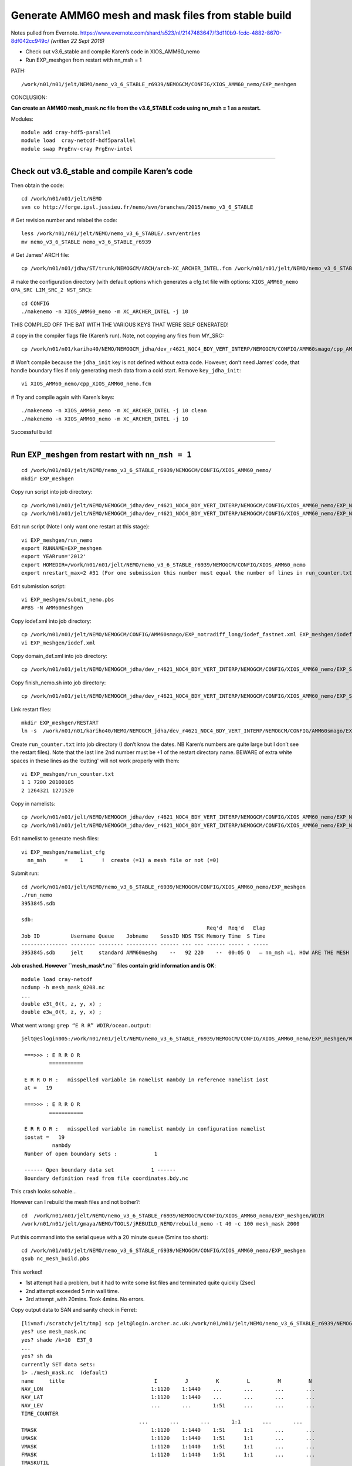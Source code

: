 ====================================================
Generate AMM60 mesh and mask files from stable build
====================================================

Notes pulled from Evernote.
https://www.evernote.com/shard/s523/nl/2147483647/f3d110b9-fcdc-4882-8670-8df042cc949c/
*(written 22 Sept 2016)*

* Check out v3.6_stable and compile Karen’s code in XIOS_AMM60_nemo
* Run EXP_meshgen from restart with nn_msh = 1

PATH::

  /work/n01/n01/jelt/NEMO/nemo_v3_6_STABLE_r6939/NEMOGCM/CONFIG/XIOS_AMM60_nemo/EXP_meshgen

CONCLUSION:

**Can create an AMM60 mesh_mask.nc file from the v3.6_STABLE code using nn_msh = 1 as a restart.**

Modules::

  module add cray-hdf5-parallel
  module load  cray-netcdf-hdf5parallel
  module swap PrgEnv-cray PrgEnv-intel

----

Check out v3.6_stable and compile Karen’s code
==============================================

Then obtain the code::

  cd /work/n01/n01/jelt/NEMO
  svn co http://forge.ipsl.jussieu.fr/nemo/svn/branches/2015/nemo_v3_6_STABLE

# Get revision number and relabel the code::

  less /work/n01/n01/jelt/NEMO/nemo_v3_6_STABLE/.svn/entries
  mv nemo_v3_6_STABLE nemo_v3_6_STABLE_r6939

# Get James' ARCH file::

  cp /work/n01/n01/jdha/ST/trunk/NEMOGCM/ARCH/arch-XC_ARCHER_INTEL.fcm /work/n01/n01/jelt/NEMO/nemo_v3_6_STABLE_r6939/NEMOGCM/ARCH/arch-XC_ARCHER_INTEL.fcm

# make the configuration directory (with default options which generates a cfg.txt file with options: ``XIOS_AMM60_nemo OPA_SRC LIM_SRC_2 NST_SRC``)::

  cd CONFIG
  ./makenemo -n XIOS_AMM60_nemo -m XC_ARCHER_INTEL -j 10
THIS COMPILED OFF THE BAT WITH THE VARIOUS KEYS THAT WERE SELF GENERATED!

# copy in the compiler flags file (Karen’s run). Note, not copying any files from MY_SRC::

  cp /work/n01/n01/kariho40/NEMO/NEMOGCM_jdha/dev_r4621_NOC4_BDY_VERT_INTERP/NEMOGCM/CONFIG/AMM60smago/cpp_AMM60smago.fcm /work/n01/n01/jelt/NEMO/nemo_v3_6_STABLE_r6939/NEMOGCM/CONFIG/XIOS_AMM60_nemo/cpp_XIOS_AMM60_nemo.fcm

# Won’t compile because the ``jdha_init`` key is not defined without extra code. However, don’t need James’ code, that handle boundary files if only generating mesh data from a cold start.
Remove ``key_jdha_init``::

  vi XIOS_AMM60_nemo/cpp_XIOS_AMM60_nemo.fcm

# Try and compile again with Karen’s keys::

  ./makenemo -n XIOS_AMM60_nemo -m XC_ARCHER_INTEL -j 10 clean
  ./makenemo -n XIOS_AMM60_nemo -m XC_ARCHER_INTEL -j 10

Successful build!

----

Run ``EXP_meshgen`` from restart with ``nn_msh = 1``
====================================================

::

  cd /work/n01/n01/jelt/NEMO/nemo_v3_6_STABLE_r6939/NEMOGCM/CONFIG/XIOS_AMM60_nemo/
  mkdir EXP_meshgen

Copy run script into job directory::

  cp /work/n01/n01/jelt/NEMO/NEMOGCM_jdha/dev_r4621_NOC4_BDY_VERT_INTERP/NEMOGCM/CONFIG/XIOS_AMM60_nemo/EXP_NSea/run_nemo EXP_meshgen/run_nemo
  cp /work/n01/n01/jelt/NEMO/NEMOGCM_jdha/dev_r4621_NOC4_BDY_VERT_INTERP/NEMOGCM/CONFIG/XIOS_AMM60_nemo/EXP_NSea/submit_nemo.pbs EXP_meshgen/submit_nemo.pbs


Edit run script (Note I only want one restart at this stage)::

  vi EXP_meshgen/run_nemo
  export RUNNAME=EXP_meshgen
  export YEARrun='2012'
  export HOMEDIR=/work/n01/n01/jelt/NEMO/nemo_v3_6_STABLE_r6939/NEMOGCM/CONFIG/XIOS_AMM60_nemo
  export nrestart_max=2 #31 (For one submission this number must equal the number of lines in run_counter.txt)

Edit submission script::

  vi EXP_meshgen/submit_nemo.pbs
  #PBS -N AMM60meshgen

Copy iodef.xml into job directory::

  cp /work/n01/n01/jelt/NEMO/NEMOGCM/CONFIG/AMM60smago/EXP_notradiff_long/iodef_fastnet.xml EXP_meshgen/iodef.xml
  vi EXP_meshgen/iodef.xml

Copy domain_def.xml into job directory::

  cp /work/n01/n01/jelt/NEMO/NEMOGCM_jdha/dev_r4621_NOC4_BDY_VERT_INTERP/NEMOGCM/CONFIG/XIOS_AMM60_nemo/EXP_SBmoorings/domain_def.xml EXP_meshgen/domain_def.xml

Copy finish_nemo.sh into job directory::

  cp /work/n01/n01/jelt/NEMO/NEMOGCM_jdha/dev_r4621_NOC4_BDY_VERT_INTERP/NEMOGCM/CONFIG/XIOS_AMM60_nemo/EXP_SBmoorings/finish_nemo.sh EXP_meshgen/finish_nemo.sh



Link restart files::

  mkdir EXP_meshgen/RESTART
  ln -s  /work/n01/n01/kariho40/NEMO/NEMOGCM_jdha/dev_r4621_NOC4_BDY_VERT_INTERP/NEMOGCM/CONFIG/AMM60smago/EXPD376/RESTART/01264320  EXP_meshgen/RESTART/.

Create ``run_counter.txt`` into job directory (I don’t know the dates.
NB Karen’s numbers are quite large but I don’t see the restart files).
Note that the last line 2nd number must be +1 of the restart directory name.
BEWARE of extra white spaces in these lines as the ‘cutting'  will not work properly with them::

  vi EXP_meshgen/run_counter.txt
  1 1 7200 20100105
  2 1264321 1271520

Copy in namelists::

  cp /work/n01/n01/jelt/NEMO/NEMOGCM_jdha/dev_r4621_NOC4_BDY_VERT_INTERP/NEMOGCM/CONFIG/XIOS_AMM60_nemo/EXP_NSea/namelist_ref EXP_meshgen/.
  cp /work/n01/n01/jelt/NEMO/NEMOGCM_jdha/dev_r4621_NOC4_BDY_VERT_INTERP/NEMOGCM/CONFIG/XIOS_AMM60_nemo/EXP_NSea/namelist_cfg EXP_meshgen/.

Edit namelist to generate mesh files::

  vi EXP_meshgen/namelist_cfg
    nn_msh      =    1      !  create (=1) a mesh file or not (=0)

Submit run::

  cd /work/n01/n01/jelt/NEMO/nemo_v3_6_STABLE_r6939/NEMOGCM/CONFIG/XIOS_AMM60_nemo/EXP_meshgen
  ./run_nemo
  3953845.sdb

  sdb:
                                                              Req'd  Req'd   Elap
  Job ID          Username Queue    Jobname    SessID NDS TSK Memory Time  S Time
  --------------- -------- -------- ---------- ------ --- --- ------ ----- - -----
  3953845.sdb     jelt     standard AMM60meshg    --   92 220    --  00:05 Q   — nn_msh =1. HOW ARE THE MESH FILES?


**Job crashed. However ``mesh_mask\*.nc`` files contain grid information and is OK**::

  module load cray-netcdf
  ncdump -h mesh_mask_0208.nc
  ...
  double e3t_0(t, z, y, x) ;
  double e3w_0(t, z, y, x) ;

What went wrong: ``grep “E R R” WDIR/ocean.output``::

  jelt@eslogin005:/work/n01/n01/jelt/NEMO/nemo_v3_6_STABLE_r6939/NEMOGCM/CONFIG/XIOS_AMM60_nemo/EXP_meshgen/WDIR> less ocean.output

   ===>>> : E R R O R
           ===========

   E R R O R :   misspelled variable in namelist nambdy in reference namelist iost
   at =   19

   ===>>> : E R R O R
           ===========

   E R R O R :   misspelled variable in namelist nambdy in configuration namelist
   iostat =   19
            nambdy
   Number of open boundary sets :            1

   ------ Open boundary data set            1 ------
   Boundary definition read from file coordinates.bdy.nc

This crash looks solvable...

However can I rebuild the mesh files and not bother?::

  cd  /work/n01/n01/jelt/NEMO/nemo_v3_6_STABLE_r6939/NEMOGCM/CONFIG/XIOS_AMM60_nemo/EXP_meshgen/WDIR
  /work/n01/n01/jelt/gmaya/NEMO/TOOLS/jREBUILD_NEMO/rebuild_nemo -t 40 -c 100 mesh_mask 2000

Put this command into the serial queue with a 20 minute queue (5mins too short)::

  cd /work/n01/n01/jelt/NEMO/nemo_v3_6_STABLE_r6939/NEMOGCM/CONFIG/XIOS_AMM60_nemo/EXP_meshgen
  qsub nc_mesh_build.pbs

This worked!

* 1st attempt had a problem, but it had to write some list files and terminated quite quickly (2sec)

* 2nd attempt exceeded 5 min wall time.

* 3rd attempt ,with 20mins. Took 4mins. No errors.

Copy output data to SAN and sanity check in Ferret::

  [livmaf:/scratch/jelt/tmp] scp jelt@login.archer.ac.uk:/work/n01/n01/jelt/NEMO/nemo_v3_6_STABLE_r6939/NEMOGCM/CONFIG/XIOS_AMM60_nemo/EXP_meshgen/WDIR/mesh_mask.nc .
  yes? use mesh_mask.nc
  yes? shade /k=10  E3T_0
  ...
  yes? sh da
  currently SET data sets:
  1> ./mesh_mask.nc  (default)
  name     title                             I         J         K         L         M         N
  NAV_LON                                   1:1120    1:1440    ...       ...       ...       ...
  NAV_LAT                                   1:1120    1:1440    ...       ...       ...       ...
  NAV_LEV                                   ...       ...       1:51      ...       ...       ...
  TIME_COUNTER
                                        ...       ...       ...       1:1       ...       ...
  TMASK                                     1:1120    1:1440    1:51      1:1       ...       ...
  UMASK                                     1:1120    1:1440    1:51      1:1       ...       ...
  VMASK                                     1:1120    1:1440    1:51      1:1       ...       ...
  FMASK                                     1:1120    1:1440    1:51      1:1       ...       ...
  TMASKUTIL
                                        1:1120    1:1440    ...       1:1       ...       ...
  UMASKUTIL
                                        1:1120    1:1440    ...       1:1       ...       ...
  VMASKUTIL
                                        1:1120    1:1440    ...       1:1       ...       ...
  FMASKUTIL
                                        1:1120    1:1440    ...       1:1       ...       ...
  GLAMT                                     1:1120    1:1440    ...       1:1       ...       ...
  GLAMU                                     1:1120    1:1440    ...       1:1       ...       ...
  GLAMV                                     1:1120    1:1440    ...       1:1       ...       ...
  GLAMF                                     1:1120    1:1440    ...       1:1       ...       ...
  GPHIT                                     1:1120    1:1440    ...       1:1       ...       ...
  GPHIU                                     1:1120    1:1440    ...       1:1       ...       ...
  GPHIV                                     1:1120    1:1440    ...       1:1       ...       ...
  GPHIF                                     1:1120    1:1440    ...       1:1       ...       ...
  E1T                                       1:1120    1:1440    ...       1:1       ...       ...
  E1U                                       1:1120    1:1440    ...       1:1       ...       ...
  E1V                                       1:1120    1:1440    ...       1:1       ...       ...
  E1F                                       1:1120    1:1440    ...       1:1       ...       ...
  E2T                                       1:1120    1:1440    ...       1:1       ...       ...
  E2U                                       1:1120    1:1440    ...       1:1       ...       ...
  E2V                                       1:1120    1:1440    ...       1:1       ...       ...
  E2F                                       1:1120    1:1440    ...       1:1       ...       ...
  FF                                        1:1120    1:1440    ...       1:1       ...       ...
  MBATHY                                    1:1120    1:1440    ...       1:1       ...       ...
  MISF                                      1:1120    1:1440    ...       1:1       ...       ...
  ISFDRAFT                                  1:1120    1:1440    ...       1:1       ...       ...
  HBATT                                     1:1120    1:1440    ...       1:1       ...       ...
  HBATU                                     1:1120    1:1440    ...       1:1       ...       ...
  HBATV                                     1:1120    1:1440    ...       1:1       ...       ...
  HBATF                                     1:1120    1:1440    ...       1:1       ...       ...
  GSIGT                                     ...       ...       1:51      1:1       ...       ...
  GSIGW                                     ...       ...       1:51      1:1       ...       ...
  GSI3W                                     ...       ...       1:51      1:1       ...       ...
  ESIGT                                     ...       ...       1:51      1:1       ...       ...
  ESIGW                                     ...       ...       1:51      1:1       ...       ...
  E3T_0                                     1:1120    1:1440    1:51      1:1       ...       ...
  E3U_0                                     1:1120    1:1440    1:51      1:1       ...       ...
  E3V_0                                     1:1120    1:1440    1:51      1:1       ...       ...
  E3W_0                                     1:1120    1:1440    1:51      1:1       ...       ...
  RX1                                       1:1120    1:1440    ...       1:1       ...       ...
  GDEPT_1D                                  ...       ...       1:51      1:1       ...       ...
  GDEPW_1D                                  ...       ...       1:51      1:1       ...       ...
  GDEPT_0                                   1:1120    1:1440    1:51      1:1       ...       ...
  GDEPW_0                                   1:1120    1:1440    1:51      1:1       ...       ...


**CONCLUSION:**

**Can create an AMM60 mesh_mask.nc files from the v3.6_STABLE code using nn_msh = 1 as a restart.**

